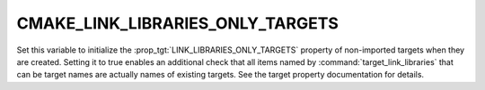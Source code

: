 CMAKE_LINK_LIBRARIES_ONLY_TARGETS
---------------------------------

.. versionadded:: 3.23

Set this variable to initialize the :prop_tgt:`LINK_LIBRARIES_ONLY_TARGETS`
property of non-imported targets when they are created.  Setting it to true
enables an additional check that all items named by
:command:`target_link_libraries` that can be target names are actually names
of existing targets.  See the target property documentation for details.
